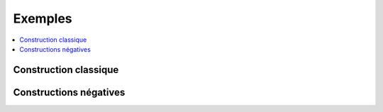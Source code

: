 
.. _l-EX2:

========
Exemples
========

.. contents::
    :local:

Construction classique
======================

.. exreflist::
    :contents:
    :tag: Base

Constructions négatives
=======================

.. exreflist::
    :contents:
    :tag: Base -
